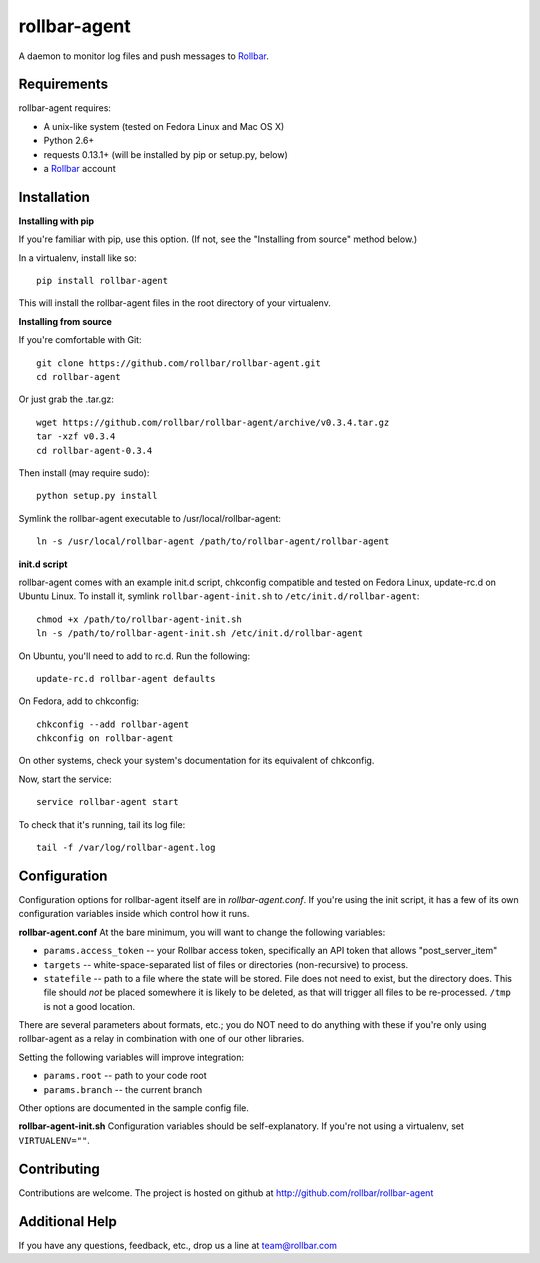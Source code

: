 rollbar-agent
=============
A daemon to monitor log files and push messages to Rollbar_.


Requirements
------------
rollbar-agent requires:

- A unix-like system (tested on Fedora Linux and Mac OS X)
- Python 2.6+
- requests 0.13.1+ (will be installed by pip or setup.py, below)
- a Rollbar_ account


Installation
------------

**Installing with pip**

If you're familiar with pip, use this option. (If not, see the "Installing from source" method below.)

In a virtualenv, install like so::

    pip install rollbar-agent

This will install the rollbar-agent files in the root directory of your virtualenv. 

**Installing from source**

If you're comfortable with Git::

    git clone https://github.com/rollbar/rollbar-agent.git
    cd rollbar-agent

Or just grab the .tar.gz::

    wget https://github.com/rollbar/rollbar-agent/archive/v0.3.4.tar.gz
    tar -xzf v0.3.4
    cd rollbar-agent-0.3.4

Then install (may require sudo)::

    python setup.py install
    
Symlink the rollbar-agent executable to /usr/local/rollbar-agent::

    ln -s /usr/local/rollbar-agent /path/to/rollbar-agent/rollbar-agent

**init.d script**

rollbar-agent comes with an example init.d script, chkconfig compatible and tested on Fedora Linux, update-rc.d on Ubuntu Linux. To install it, symlink ``rollbar-agent-init.sh`` to ``/etc/init.d/rollbar-agent``::

    chmod +x /path/to/rollbar-agent-init.sh
    ln -s /path/to/rollbar-agent-init.sh /etc/init.d/rollbar-agent

On Ubuntu, you'll need to add to rc.d. Run the following::

    update-rc.d rollbar-agent defaults

On Fedora, add to chkconfig::

    chkconfig --add rollbar-agent
    chkconfig on rollbar-agent
    
On other systems, check your system's documentation for its equivalent of chkconfig.

Now, start the service::

    service rollbar-agent start

To check that it's running, tail its log file::

    tail -f /var/log/rollbar-agent.log

Configuration
-------------
Configuration options for rollbar-agent itself are in `rollbar-agent.conf`. If you're using the init script, it has a few of its own configuration variables inside which control how it runs.

**rollbar-agent.conf**
At the bare minimum, you will want to change the following variables:

- ``params.access_token`` -- your Rollbar access token, specifically an API token that allows "post_server_item"
- ``targets`` -- white-space-separated list of files or directories (non-recursive) to process.
- ``statefile`` -- path to a file where the state will be stored. File does not need to exist, but the directory does. This file should *not* be placed somewhere it is likely to be deleted, as that will trigger all files to be re-processed. ``/tmp`` is not a good location.

There are several parameters about formats, etc.; you do NOT need to do anything with these if you're only using rollbar-agent as a relay in combination with one of our other libraries.

Setting the following variables will improve integration:

- ``params.root`` -- path to your code root
- ``params.branch`` -- the current branch

Other options are documented in the sample config file.

**rollbar-agent-init.sh**
Configuration variables should be self-explanatory. If you're not using a virtualenv, set ``VIRTUALENV=""``.


Contributing
------------

Contributions are welcome. The project is hosted on github at http://github.com/rollbar/rollbar-agent


Additional Help
---------------
If you have any questions, feedback, etc., drop us a line at team@rollbar.com


.. _Rollbar: http://rollbar.com/
.. _`download the zip`: https://github.com/rollbar/pyrollbar/zipball/master
.. _rollbar-agent: http://github.com/rollbar/rollbar-agent
.. _pip: http://www.pip-installer.org/en/latest/installing.html

